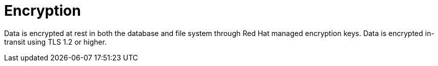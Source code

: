 [id="con-saas-encryption"]
= Encryption

Data is encrypted at rest in both the database and file system through Red{nbsp}Hat managed encryption keys.
Data is encrypted in-transit using TLS 1.2 or higher.
